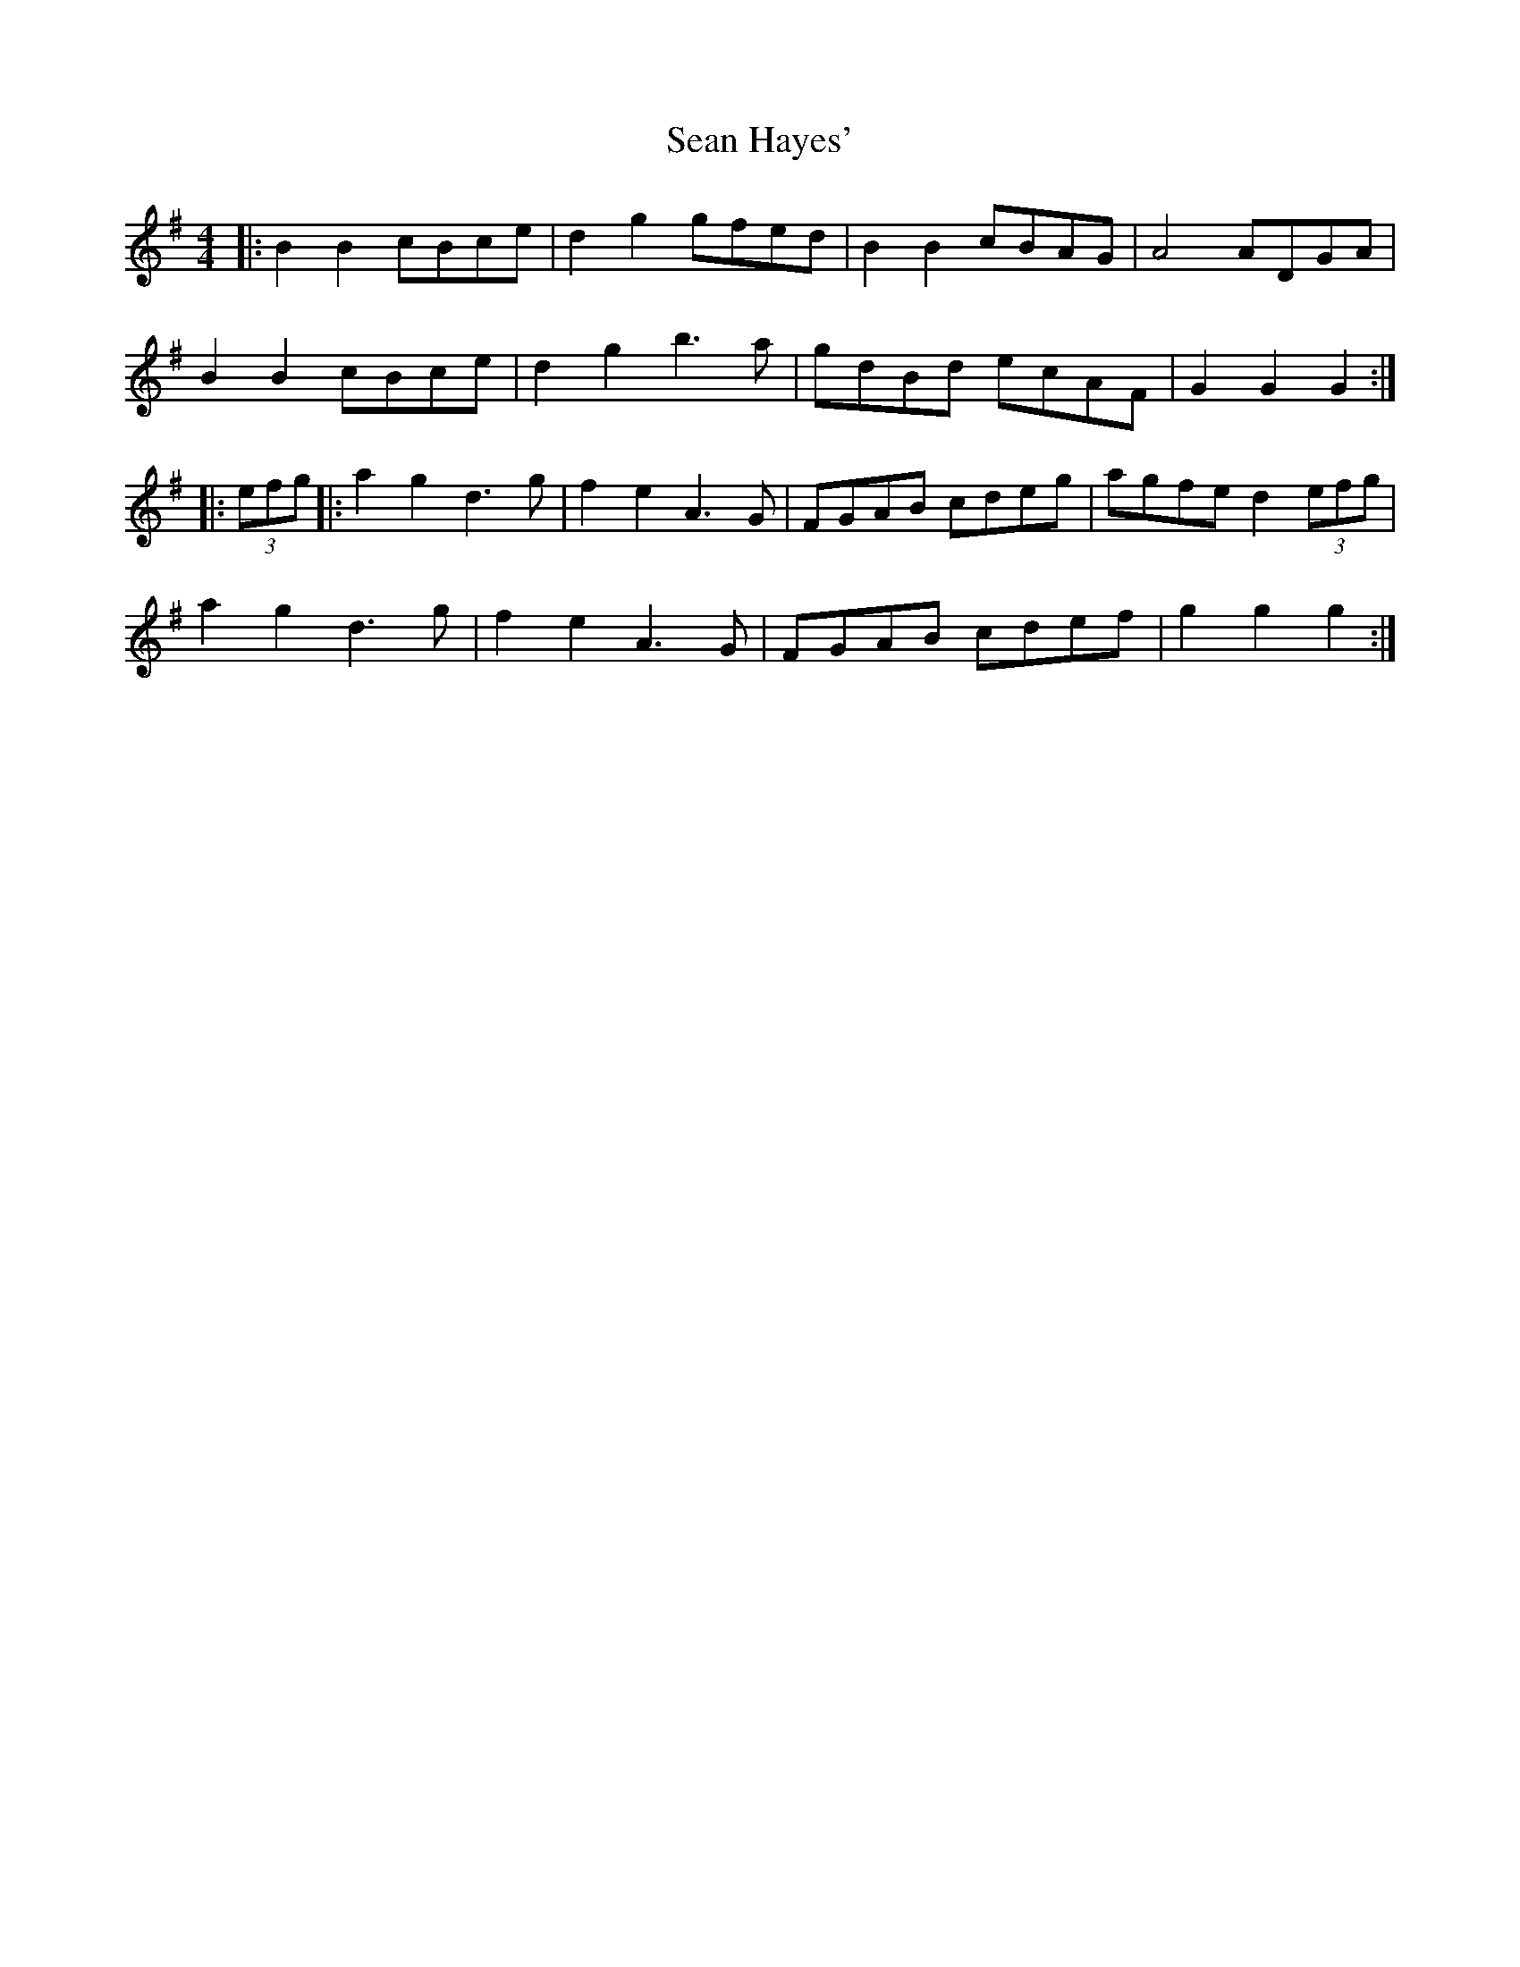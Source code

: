 X: 36349
T: Sean Hayes'
R: barndance
M: 4/4
K: Gmajor
|:B2 B2 cBce|d2 g2 gfed|B2 B2 cBAG|A4 ADGA|
B2 B2 cBce|d2 g2 b3a|gdBd ecAF|G2 G2 G2:|
|:(3efg|:a2 g2 d3g|f2e2 A3G|FGAB cdeg|agfe d2 (3efg|
a2 g2 d3g|f2 e2 A3G|FGAB cdef|g2 g2 g2:|

